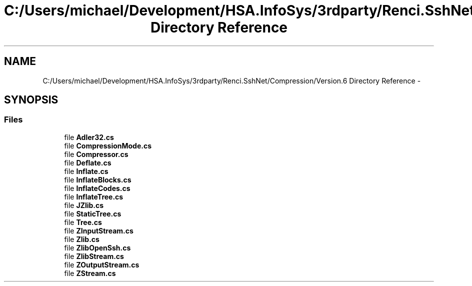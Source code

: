 .TH "C:/Users/michael/Development/HSA.InfoSys/3rdparty/Renci.SshNet/Compression/Version.6 Directory Reference" 3 "Fri Jul 5 2013" "Version 1.0" "HSA.InfoSys" \" -*- nroff -*-
.ad l
.nh
.SH NAME
C:/Users/michael/Development/HSA.InfoSys/3rdparty/Renci.SshNet/Compression/Version.6 Directory Reference \- 
.SH SYNOPSIS
.br
.PP
.SS "Files"

.in +1c
.ti -1c
.RI "file \fBAdler32\&.cs\fP"
.br
.ti -1c
.RI "file \fBCompressionMode\&.cs\fP"
.br
.ti -1c
.RI "file \fBCompressor\&.cs\fP"
.br
.ti -1c
.RI "file \fBDeflate\&.cs\fP"
.br
.ti -1c
.RI "file \fBInflate\&.cs\fP"
.br
.ti -1c
.RI "file \fBInflateBlocks\&.cs\fP"
.br
.ti -1c
.RI "file \fBInflateCodes\&.cs\fP"
.br
.ti -1c
.RI "file \fBInflateTree\&.cs\fP"
.br
.ti -1c
.RI "file \fBJZlib\&.cs\fP"
.br
.ti -1c
.RI "file \fBStaticTree\&.cs\fP"
.br
.ti -1c
.RI "file \fBTree\&.cs\fP"
.br
.ti -1c
.RI "file \fBZInputStream\&.cs\fP"
.br
.ti -1c
.RI "file \fBZlib\&.cs\fP"
.br
.ti -1c
.RI "file \fBZlibOpenSsh\&.cs\fP"
.br
.ti -1c
.RI "file \fBZlibStream\&.cs\fP"
.br
.ti -1c
.RI "file \fBZOutputStream\&.cs\fP"
.br
.ti -1c
.RI "file \fBZStream\&.cs\fP"
.br
.in -1c
